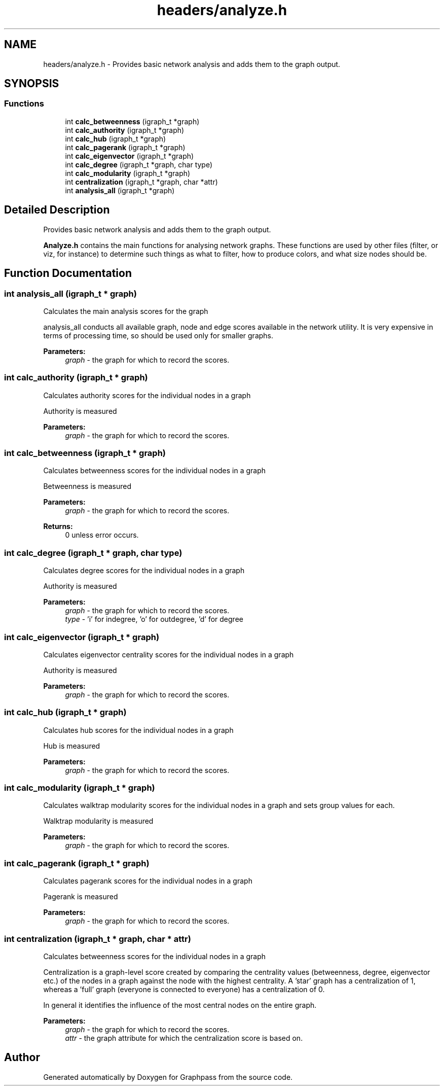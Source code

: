 .TH "headers/analyze.h" 3 "Fri Mar 16 2018" "Version 0.0.2" "Graphpass" \" -*- nroff -*-
.ad l
.nh
.SH NAME
headers/analyze.h \- Provides basic network analysis and adds them to the graph output\&.  

.SH SYNOPSIS
.br
.PP
.SS "Functions"

.in +1c
.ti -1c
.RI "int \fBcalc_betweenness\fP (igraph_t *graph)"
.br
.ti -1c
.RI "int \fBcalc_authority\fP (igraph_t *graph)"
.br
.ti -1c
.RI "int \fBcalc_hub\fP (igraph_t *graph)"
.br
.ti -1c
.RI "int \fBcalc_pagerank\fP (igraph_t *graph)"
.br
.ti -1c
.RI "int \fBcalc_eigenvector\fP (igraph_t *graph)"
.br
.ti -1c
.RI "int \fBcalc_degree\fP (igraph_t *graph, char type)"
.br
.ti -1c
.RI "int \fBcalc_modularity\fP (igraph_t *graph)"
.br
.ti -1c
.RI "int \fBcentralization\fP (igraph_t *graph, char *attr)"
.br
.ti -1c
.RI "int \fBanalysis_all\fP (igraph_t *graph)"
.br
.in -1c
.SH "Detailed Description"
.PP 
Provides basic network analysis and adds them to the graph output\&. 

\fBAnalyze\&.h\fP contains the main functions for analysing network graphs\&. These functions are used by other files (filter, or viz, for instance) to determine such things as what to filter, how to produce colors, and what size nodes should be\&. 
.SH "Function Documentation"
.PP 
.SS "int analysis_all (igraph_t * graph)"
Calculates the main analysis scores for the graph
.PP
analysis_all conducts all available graph, node and edge scores available in the network utility\&. It is very expensive in terms of processing time, so should be used only for smaller graphs\&.
.PP
\fBParameters:\fP
.RS 4
\fIgraph\fP - the graph for which to record the scores\&. 
.RE
.PP

.SS "int calc_authority (igraph_t * graph)"
Calculates authority scores for the individual nodes in a graph
.PP
Authority is measured
.PP
\fBParameters:\fP
.RS 4
\fIgraph\fP - the graph for which to record the scores\&. 
.RE
.PP

.SS "int calc_betweenness (igraph_t * graph)"
Calculates betweenness scores for the individual nodes in a graph
.PP
Betweenness is measured
.PP
\fBParameters:\fP
.RS 4
\fIgraph\fP - the graph for which to record the scores\&. 
.RE
.PP
\fBReturns:\fP
.RS 4
0 unless error occurs\&. 
.RE
.PP

.SS "int calc_degree (igraph_t * graph, char type)"
Calculates degree scores for the individual nodes in a graph
.PP
Authority is measured
.PP
\fBParameters:\fP
.RS 4
\fIgraph\fP - the graph for which to record the scores\&. 
.br
\fItype\fP - 'i' for indegree, 'o' for outdegree, 'd' for degree 
.RE
.PP

.SS "int calc_eigenvector (igraph_t * graph)"
Calculates eigenvector centrality scores for the individual nodes in a graph
.PP
Authority is measured
.PP
\fBParameters:\fP
.RS 4
\fIgraph\fP - the graph for which to record the scores\&. 
.RE
.PP

.SS "int calc_hub (igraph_t * graph)"
Calculates hub scores for the individual nodes in a graph
.PP
Hub is measured
.PP
\fBParameters:\fP
.RS 4
\fIgraph\fP - the graph for which to record the scores\&. 
.RE
.PP

.SS "int calc_modularity (igraph_t * graph)"
Calculates walktrap modularity scores for the individual nodes in a graph and sets group values for each\&.
.PP
Walktrap modularity is measured
.PP
\fBParameters:\fP
.RS 4
\fIgraph\fP - the graph for which to record the scores\&. 
.RE
.PP

.SS "int calc_pagerank (igraph_t * graph)"
Calculates pagerank scores for the individual nodes in a graph
.PP
Pagerank is measured
.PP
\fBParameters:\fP
.RS 4
\fIgraph\fP - the graph for which to record the scores\&. 
.RE
.PP

.SS "int centralization (igraph_t * graph, char * attr)"
Calculates betweenness scores for the individual nodes in a graph
.PP
Centralization is a graph-level score created by comparing the centrality values (betweenness, degree, eigenvector etc\&.) of the nodes in a graph against the node with the highest centrality\&. A 'star' graph has a centralization of 1, whereas a 'full' graph (everyone is connected to everyone) has a centralization of 0\&.
.PP
In general it identifies the influence of the most central nodes on the entire graph\&.
.PP
\fBParameters:\fP
.RS 4
\fIgraph\fP - the graph for which to record the scores\&. 
.br
\fIattr\fP - the graph attribute for which the centralization score is based on\&. 
.RE
.PP

.SH "Author"
.PP 
Generated automatically by Doxygen for Graphpass from the source code\&.

